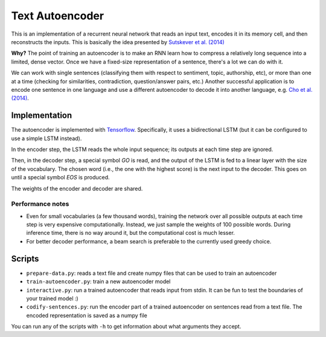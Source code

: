 Text Autoencoder
================

This is an implementation of a recurrent neural network that reads an input text, encodes it in its memory cell, and then reconstructs the inputs. This is basically the idea presented by `Sutskever et al. (2014) <https://papers.nips.cc/paper/5346-sequence-to-sequence-learning-with-neural-networks.pdf>`_

**Why?** The point of training an autoencoder is to make an RNN learn how to compress a relatively long sequence into a limited, dense vector. Once we have a fixed-size representation of a sentence, there's a lot we can do with it.

We can work with single sentences (classifying them with respect to sentiment, topic, authorship, etc), or more than one at a time (checking for similarities, contradiction, question/answer pairs, etc.) Another successful application is to encode one sentence in one language and use a different autoencoder to decode it into another language, e.g. `Cho et al. (2014) <https://arxiv.org/abs/1406.1078>`_.

Implementation
--------------

The autoencoder is implemented with `Tensorflow <http://tensorflow.org>`_. Specifically, it uses a bidirectional LSTM (but it can be configured to use a simple LSTM instead).

In the encoder step, the LSTM reads the whole input sequence; its outputs at each time step are ignored.

Then, in the decoder step, a special symbol *GO* is read, and the output of the LSTM is fed to a linear layer with the size of the vocabulary. The chosen word (i.e., the one with the highest score) is the next input to the decoder. This goes on until a special symbol *EOS* is produced.

The weights of the encoder and decoder are shared.

Performance notes
^^^^^^^^^^^^^^^^^

- Even for small vocabularies (a few thousand words), training the network over all possible outputs at each time step is very expensive computationally. Instead, we just sample the weights of 100 possible words. During inference time, there is no way around it, but the computational cost is much lesser.

- For better decoder performance, a beam search is preferable to the currently used greedy choice.

Scripts
-------

* ``prepare-data.py``: reads a text file and create numpy files that can be used to train an autoencoder

* ``train-autoencoder.py``: train a new autoencoder model

* ``interactive.py``: run a trained autoencoder that reads input from stdin. It can be fun to test the boundaries of your trained model :)

* ``codify-sentences.py``: run the encoder part of a trained autoencoder on sentences read from a text file. The encoded representation is saved as a numpy file

You can run any of the scripts with ``-h`` to get information about what arguments they accept.


